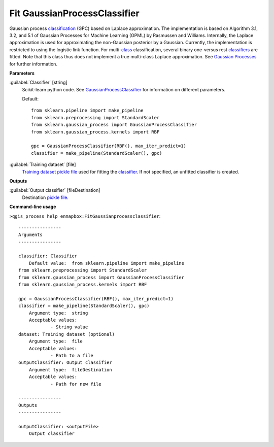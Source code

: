 .. _Fit GaussianProcessClassifier:

*****************************
Fit GaussianProcessClassifier
*****************************

Gaussian process `classification <https://enmap-box.readthedocs.io/en/latest/general/glossary.html#term-classification>`_ (GPC) based on Laplace approximation.
The implementation is based on Algorithm 3.1, 3.2, and 5.1 of Gaussian Processes for Machine Learning (GPML) by Rasmussen and Williams. 
Internally, the Laplace approximation is used for approximating the non-Gaussian posterior by a Gaussian. Currently, the implementation is restricted to using the logistic link function. For multi-`class <https://enmap-box.readthedocs.io/en/latest/general/glossary.html#term-class>`_ classification, several binary one-versus rest `classifiers <https://enmap-box.readthedocs.io/en/latest/general/glossary.html#term-classifier>`_ are fitted. Note that this class thus does not implement a true multi-class Laplace approximation.
See `Gaussian Processes <https://scikit-learn.org/stable/modules/gaussian_process.html>`_ for further information.

**Parameters**


:guilabel:`Classifier` [string]
    Scikit-learn python code. See `GaussianProcessClassifier <https://scikit-learn.org/stable/modules/generated/sklearn.gaussian_process.GaussianProcessClassifier.html>`_ for information on different parameters.

    Default::

        from sklearn.pipeline import make_pipeline
        from sklearn.preprocessing import StandardScaler
        from sklearn.gaussian_process import GaussianProcessClassifier
        from sklearn.gaussian_process.kernels import RBF
        
        gpc = GaussianProcessClassifier(RBF(), max_iter_predict=1)
        classifier = make_pipeline(StandardScaler(), gpc)

:guilabel:`Training dataset` [file]
    `Training dataset <https://enmap-box.readthedocs.io/en/latest/general/glossary.html#term-training-dataset>`_ `pickle file <https://enmap-box.readthedocs.io/en/latest/general/glossary.html#term-pickle-file>`_ used for fitting the `classifier <https://enmap-box.readthedocs.io/en/latest/general/glossary.html#term-classifier>`_. If not specified, an unfitted classifier is created.

**Outputs**


:guilabel:`Output classifier` [fileDestination]
    Destination `pickle file <https://enmap-box.readthedocs.io/en/latest/general/glossary.html#term-pickle-file>`_.

**Command-line usage**

``>qgis_process help enmapbox:FitGaussianprocessclassifier``::

    ----------------
    Arguments
    ----------------
    
    classifier: Classifier
    	Default value:	from sklearn.pipeline import make_pipeline
    from sklearn.preprocessing import StandardScaler
    from sklearn.gaussian_process import GaussianProcessClassifier
    from sklearn.gaussian_process.kernels import RBF
    
    gpc = GaussianProcessClassifier(RBF(), max_iter_predict=1)
    classifier = make_pipeline(StandardScaler(), gpc)
    	Argument type:	string
    	Acceptable values:
    		- String value
    dataset: Training dataset (optional)
    	Argument type:	file
    	Acceptable values:
    		- Path to a file
    outputClassifier: Output classifier
    	Argument type:	fileDestination
    	Acceptable values:
    		- Path for new file
    
    ----------------
    Outputs
    ----------------
    
    outputClassifier: <outputFile>
    	Output classifier
    
    